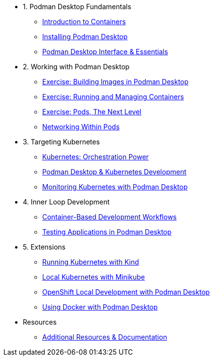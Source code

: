 * 1. Podman Desktop Fundamentals
** xref:intro.adoc[Introduction to Containers]
** xref:setup.adoc[Installing Podman Desktop]
** xref:podman-basics.adoc[Podman Desktop Interface & Essentials] 


* 2. Working with Podman Desktop
** xref:building-images.adoc[Exercise: Building Images in Podman Desktop]
** xref:running-containers.adoc[Exercise: Running and Managing Containers]
** xref:pods.adoc[Exercise: Pods, The Next Level]
** xref:pod-networking.adoc[Networking Within Pods] 

* 3. Targeting Kubernetes
** xref:kubernetes-overview.adoc[Kubernetes: Orchestration Power]
** xref:podman-kubernetes.adoc[Podman Desktop & Kubernetes Development]
** xref:monitoring.adoc[Monitoring Kubernetes with Podman Desktop]

* 4. Inner Loop Development
** xref:development-workflows.adoc[Container-Based Development Workflows]
** xref:iteration-speed.adoc[Testing Applications in Podman Desktop]


* 5. Extensions
** xref:kind.adoc[Running Kubernetes with Kind]
** xref:minikube.adoc[Local Kubernetes with Minikube]
** xref:openshift-local.adoc[OpenShift Local Development with Podman Desktop]
** xref:docker.adoc[Using Docker with Podman Desktop]

* Resources
** xref:resources.adoc[Additional Resources & Documentation] 
